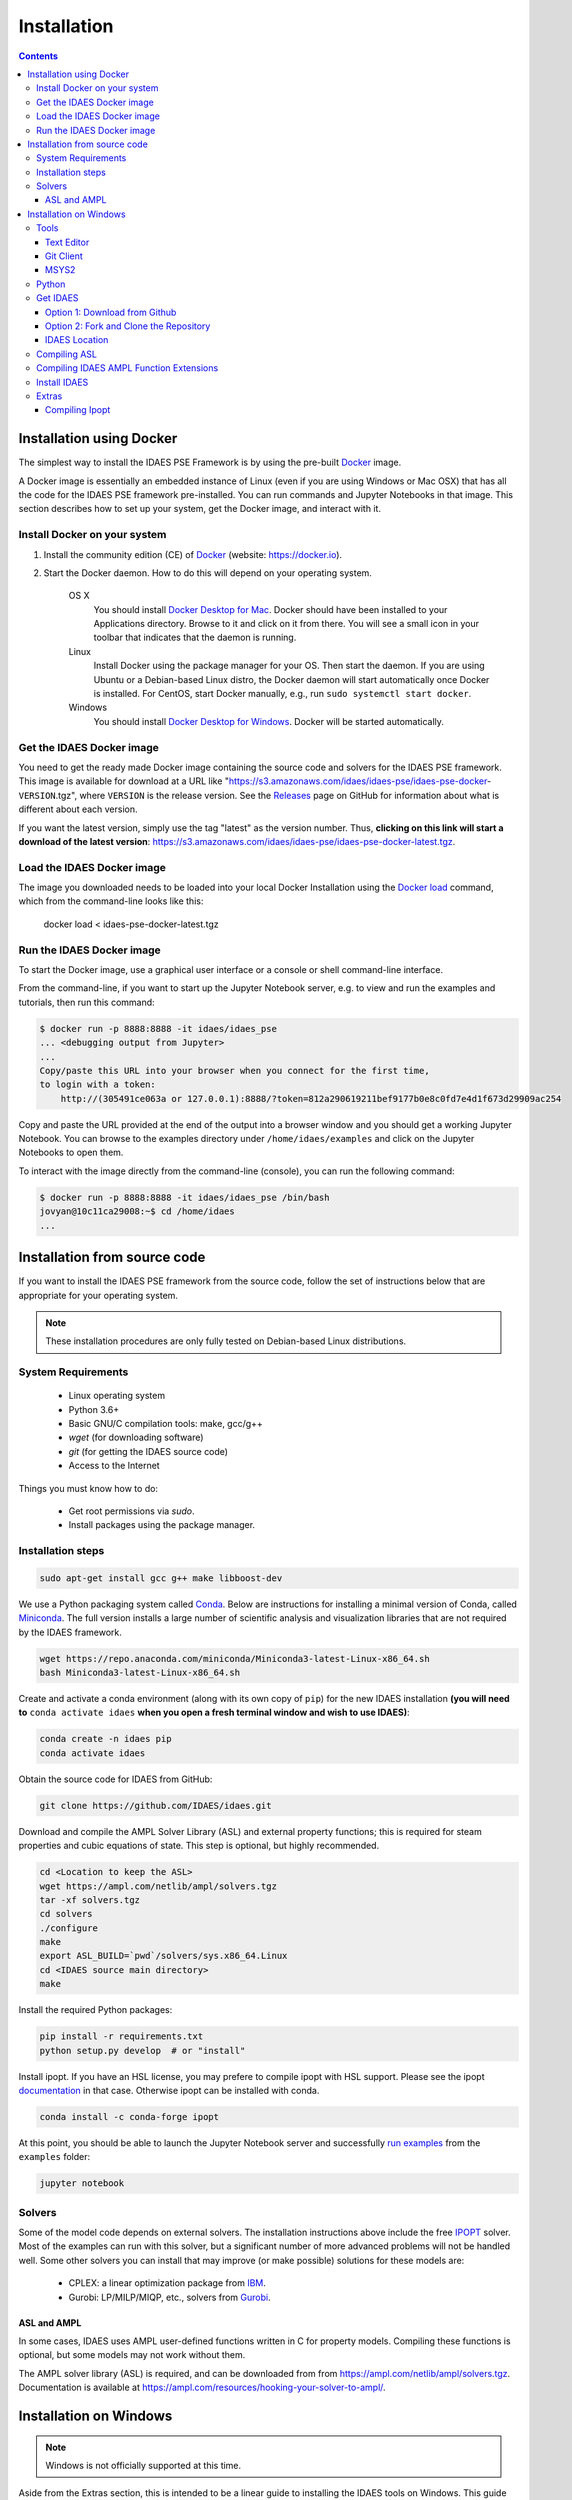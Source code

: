 Installation
============

.. contents:: Contents
    :local:

Installation using Docker
-------------------------
The simplest way to install the IDAES PSE Framework is by using
the pre-built Docker_ image.

A Docker image is essentially an embedded
instance of Linux (even if you are using Windows or Mac OSX)
that has all the code for the IDAES PSE framework
pre-installed. You can run commands and Jupyter Notebooks in that
image. This section describes how to set up your system, get the
Docker image, and interact with it.

Install Docker on your system
^^^^^^^^^^^^^^^^^^^^^^^^^^^^^
#. Install the community edition (CE) of Docker_ (website: https://docker.io).
#. Start the Docker daemon. How to do this will depend on your operating system.

      OS X
         You should install `Docker Desktop for Mac`_.
         Docker should have been installed to your Applications directory. Browse to it and click on it from there.
         You will see a small icon in your toolbar that indicates
         that the daemon is running.

      Linux
         Install Docker using the package manager for your OS. Then
         start the daemon. If you are using Ubuntu or a Debian-based Linux distro,
         the Docker daemon will start automatically once Docker is installed.
         For CentOS, start Docker manually, e.g., run ``sudo systemctl start docker``.

      Windows
        You should install `Docker Desktop for Windows`_.
        Docker will be started automatically.

.. _Docker: https://docker.io/
.. _Docker Desktop for Mac: https://docs.docker.com/docker-for-mac/install/
.. _Docker Desktop for Windows: https://docs.docker.com/docker-for-windows/install/

Get the IDAES Docker image
^^^^^^^^^^^^^^^^^^^^^^^^^^
You need to get the ready made Docker image containing the source
code and solvers for the IDAES PSE framework. This image is available
for download at a URL like "https://s3.amazonaws.com/idaes/idaes-pse/idaes-pse-docker-``VERSION``.tgz",
where ``VERSION`` is the release version. See the Releases_ page on GitHub
for information about what is different about each version.

If you want the latest version, simply use the tag "latest" as the version number.
Thus, **clicking on this link will start a download of the latest version**:
`https://s3.amazonaws.com/idaes/idaes-pse/idaes-pse-docker-latest.tgz
<https://s3.amazonaws.com/idaes/idaes-pse/idaes-pse-docker-latest.tgz>`_.

.. _Releases: https://github.com/IDAES/idaes-pse/releases

Load the IDAES Docker image
^^^^^^^^^^^^^^^^^^^^^^^^^^^
The image you downloaded needs to be loaded into your local Docker Installation
using the `Docker load`_ command, which from the command-line looks like
this:

    docker load < idaes-pse-docker-latest.tgz

.. _Docker load: https://docs.docker.com/engine/reference/commandline/load/

Run the IDAES Docker image
^^^^^^^^^^^^^^^^^^^^^^^^^^

To start the Docker image, use a graphical user interface or a console or shell
command-line interface.

From the command-line, if you want to start up the Jupyter Notebook server, e.g.
to view and run the examples and tutorials, then run this command:

.. code-block:: console

      $ docker run -p 8888:8888 -it idaes/idaes_pse
      ... <debugging output from Jupyter>
      ...
      Copy/paste this URL into your browser when you connect for the first time,
      to login with a token:
          http://(305491ce063a or 127.0.0.1):8888/?token=812a290619211bef9177b0e8c0fd7e4d1f673d29909ac254

Copy and paste the URL provided at the end of the output into a browser window
and you should get a working Jupyter Notebook. You can browse to the examples
directory under ``/home/idaes/examples`` and click on the Jupyter Notebooks to
open them.

To interact with the image directly from the command-line (console), you can run the
following command:

.. code-block:: console

      $ docker run -p 8888:8888 -it idaes/idaes_pse /bin/bash
      jovyan@10c11ca29008:~$ cd /home/idaes
      ...

Installation from source code
------------------------------
If you want to install the IDAES PSE framework from the source code, follow the
set of instructions below that are appropriate for your operating system.

.. note::

    These installation procedures are only fully tested on Debian-based Linux
    distributions.

System Requirements
^^^^^^^^^^^^^^^^^^^

    * Linux operating system
    * Python 3.6+
    * Basic GNU/C compilation tools: make, gcc/g++
    * `wget` (for downloading software)
    * `git` (for getting the IDAES source code)
    * Access to the Internet

Things you must know how to do:

    * Get root permissions via `sudo`.
    * Install packages using the package manager.

Installation steps
^^^^^^^^^^^^^^^^^^

.. code-block:: sh

    sudo apt-get install gcc g++ make libboost-dev

We use a Python packaging system called Conda_.
Below are instructions for installing a minimal version of Conda, called Miniconda_.
The full version installs a large number of scientific analysis and visualization libraries
that are not required by the IDAES framework.

.. _Conda: https://conda.io/
.. _Miniconda: https://conda.io/en/latest/miniconda.html

.. code-block:: sh

    wget https://repo.anaconda.com/miniconda/Miniconda3-latest-Linux-x86_64.sh
    bash Miniconda3-latest-Linux-x86_64.sh

Create and activate a conda environment (along with its own copy of ``pip``)
for the new IDAES installation **(you will need to** ``conda activate idaes``
**when you open a fresh terminal window and wish to use IDAES)**:

.. code-block:: sh

    conda create -n idaes pip
    conda activate idaes

Obtain the source code for IDAES from GitHub:

.. code-block:: sh

    git clone https://github.com/IDAES/idaes.git

Download and compile the AMPL Solver Library (ASL) and external property functions;
this is required for steam properties and cubic equations of state. This step is
optional, but highly recommended.

.. code-block:: sh

    cd <Location to keep the ASL>
    wget https://ampl.com/netlib/ampl/solvers.tgz
    tar -xf solvers.tgz
    cd solvers
    ./configure
    make
    export ASL_BUILD=`pwd`/solvers/sys.x86_64.Linux
    cd <IDAES source main directory>
    make

Install the required Python packages:

.. code-block:: sh

    pip install -r requirements.txt
    python setup.py develop  # or "install"

Install ipopt.  If you have an HSL license, you may prefere to compile ipopt with HSL support.  Please see the ipopt `documentation <https://projects.coin-or.org/Ipopt>`_ in that case.  Otherwise ipopt can be installed with conda.

.. code-block:: sh

    conda install -c conda-forge ipopt


At this point, you should be able to launch the Jupyter Notebook server and successfully `run examples <examples.html>`_ from the ``examples`` folder:

.. code-block:: sh

    jupyter notebook

Solvers
^^^^^^^

Some of the model code depends on external solvers. The installation instructions
above include the free IPOPT_ solver. Most of the examples can run with this solver,
but a significant number of more advanced problems will not be handled well. Some
other solvers you can install that may improve (or make possible) solutions for
these models are:

    * CPLEX: a linear optimization package from `IBM <https://www.ibm.com/analytics/cplex-optimizer>`_.
    * Gurobi: LP/MILP/MIQP, etc., solvers from `Gurobi <http://www.gurobi.com>`_.

.. _IPOPT: https://projects.coin-or.org/Ipopt


ASL and AMPL
""""""""""""

In some cases, IDAES uses AMPL user-defined functions written in C for property
models.  Compiling these functions is optional, but some models may not work
without them.

The AMPL solver library (ASL) is required, and can be downloaded from
from https://ampl.com/netlib/ampl/solvers.tgz.  Documentation is available at
https://ampl.com/resources/hooking-your-solver-to-ampl/.


Installation on Windows
-----------------------

.. note::

  Windows is not officially supported at this time.

Aside from the Extras section, this is intended to be a linear guide to installing the IDAES tools on Windows. This guide includes compiling C++ components.  In the future precompiled versions of these libraries will be made available simplifying the installation process.

Tools
^^^^^

Before installing the IDAES software there are a few development tools that need to be installed. There are alternatives, but an attempt was made to provide the easiest path here.

Text Editor
"""""""""""

1. Install a good text editor (Atom, notepadd++, spyder, ... whatever you prefer).

Git Client
""""""""""

A git client is not necessary for all users, but if you are a developer or advanced user, you will likely want it.

1. Download a git client from https://git-scm.com/download/win
2. Run the installer (the default options should be okay).

MSYS2
"""""

MSYS2 provides a shell which will allow use of Linux style build tools.  It also provides a convenient package manager (pacman) with allows for easy installation of build tools.

1. Go to https://www.msys2.org/
2. Download the x86_64 installer
3. Run the installer (the default options should be okay)
4. Open the MSYS2 MinGW 64-bit terminal (go to: start menu/MSYS2 64Bit/MSYS2 MinGW 64Bit).
5. Update the MSYS2 software.

  - ``pacman -Syu``

6. Repeat step 5 until there are no more updates.
7. Install the build tools and libraries.

  - ``pacman -S mingw-w64-x86_64-toolchain mingw-w64-x86_64-boost unzip patch make``

8. While MinGW does produce Windows native binaries, depending on linking options, some DLLs may be required.  Add the MinWG/MSYS2 DLLs to your path.  For example if MSYS2 was installed in the default location you would probably want to add ``C:\msys64\mingw64\bin``.

.. note::

  The MSYS2 terminal the directory structure looks different than the regular windows directory structure.  The Windows C: drive is located at /c.

Python
^^^^^^

1. Download Miniconda (https://docs.conda.io/en/latest/miniconda.html)
2. Run the Miniconda installer (default options should be fine)

Get IDAES
^^^^^^^^^

The two main options for getting IDAES are to download the files or to clone the repository.  Cloning the repository requires a git client. For core IDAES developers or users who need to track the latest developments **and** have access to the idaes-dev repo, replace "idaes-pse" with "idaes-dev."

Option 1: Download from Github
""""""""""""""""""""""""""""""

Most users can download the release files from https://github.com/IDAES/idaes-pse/releases.  The latest development version can be downloaded by  going to https://github.com/IDAES/idaes-pse and clicking the "Clone or Download" button then clicking on "Download Zip." Unzip the files to a convenient location.

Option 2: Fork and Clone the Repository
"""""""""""""""""""""""""""""""""""""""

For people who are not IDAES core developers but would potentially like make contributions to the IDAES project or closely follow IDAES development, the best way to get the IDAES files is to fork the IDAES repo on Github, then clone the new fork. To fork the repository sign into your Github account. go to https://github.com/IDAES/idaes-pse, then click the "Fork" button in the upper righthand corner of the page.

To clone a repository:

1. Open a command window.
2. Go to the directory where you want to create the local repo.
3. Enter the command (replace Github_Account with the Github account of the fork you wish to clone)

  - ``git clone https://github.com/Githhub_Account/idaes-pse``

4. The clone command should have create a new idaes-pse subdirectory with a local repository.

IDAES Location
""""""""""""""

In the instructions that follow ``idaes_dir`` will refer to the directory containing the IDAES files.

Compiling ASL
^^^^^^^^^^^^^

The AMPL Solver Library (ASL) is required to compile some user-defined functions used in parts of the IDAES framework (mainly some property packages).

1. Open the MSYS2 MinGW 64-bit terminal (go to: start menu/MSYS2 64Bit/MSYS2 MinGW 64Bit).
2. Create a directory for complied source code in a convenient location which will be referred to as ``src`` in these instructions.  For example (obviously change the user name and /c is the location of the C: drive in Windows) ``mkdir /c/Users/jeslick/src``.
3. Go to the source directory (again replace src with the actual directory)

 - ``cd src``

4. Download the ASL and compile the ASL

  - ``wget https://ampl.com/netlib/ampl/solvers.tgz``
  - ``tar -zxvf solvers.tgz``
  - ``cd solvers``
  - ``./configure``
  - ``make``

Compiling IDAES AMPL Function Extensions
^^^^^^^^^^^^^^^^^^^^^^^^^^^^^^^^^^^^^^^^

IDAES uses some additional user defined AMPL functions for various purposes, but mainly for physical properties.  Before installing IDAES these functions must be compiled.

1. Open the MSYS2 MinGW 64-bit terminal.
2. Set the ASL_BUILD environment variable (the directory may differ depending on the architecture and replace .../src with the actual location of your src directory)

  - ``export ASL_BUILD=C:/.../src/solvers/sys.x86_64.MINGW64_NT-10.0``

3. Goto the IDAES directory (replace /c/idaes_dir with the location of the IDAES files)

  - ``cd /c/idaes_dir/idaes_pse/``

4. Run make

  - ``make``

If the compile finishes without errors you can proceed to installing IDAES.

Install IDAES
^^^^^^^^^^^^^

1. Open the Anaconda Command prompt
2. Create an ``idaes`` environment and activate it (optional)

  - ``conda create -n idaes python=3 pip``
  - ``conda activate idaes``

3. Install requirements

  - ``pip install -r requirements.txt``

4. Install IDAES

  - ``python setup.py develop``

5. (Optional) Install Ipopt

  - ``conda install -c conda-forge ipopt``

Extras
^^^^^^

Compiling Ipopt
"""""""""""""""

It's not required to compile Ipopt yourself, and these are pretty much the standard Ipopt compile instructions.  If you have set up MSYS2 as above, you should be able to follow these instructions to compile Ipopt for Windows.

1. Download Ipopt from https://www.coin-or.org/download/source/Ipopt/, and put the zip file in the ``src`` directory created above.
2. Open the MSYS2 MinGW 64-bit terminal (go to: start menu/MSYS2 64Bit/MSYS2 MinGW 64Bit).
3. Unzip IPOPT

  - ``unzip Ipopt*.zip``
  - ``cd Ipopt*``

4. Get third party libraries

  - ``cd ThirdParty/ASL``
  - ``./get.ASL``
  - ``cd ../Blas``
  - ``./get.Blas``
  - ... and so on for all but HSL, If you have an HSL license follow the instructions in the HSL directory

5. Go to the Ipopt directory (replace $IPOPT_DIR with the Ipopt directory)

  -  ``cd $IPOPT_DIR``
  - ``./configure``
  - ``make``

6. The Ipopt AMPL executable will be in ./Ipopt/src/Apps/AmplSolver/ipopt.exe, you can move the executable to a location in the path (environment variable).
